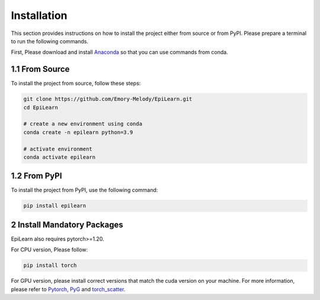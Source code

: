 Installation
============

This section provides instructions on how to install the project either from source or from PyPI. Please prepare a terminal to run the following commands.

First, Please download and install `Anaconda <https://www.anaconda.com/download/success>`_ so that you can use commands from conda.

1.1 From Source
-----------------

To install the project from source, follow these steps:

.. code-block:: bash

   git clone https://github.com/Emory-Melody/EpiLearn.git
   cd EpiLearn

   # create a new environment using conda
   conda create -n epilearn python=3.9

   # activate environment
   conda activate epilearn

1.2 From PyPI
--------------

To install the project from PyPI, use the following command:

.. code-block:: bash

   pip install epilearn


2 Install Mandatory Packages
-------------------------------------

EpiLearn also requires pytorch>=1.20. 

For CPU version, Please follow:

.. code-block:: bash

   pip install torch


For GPU version, please install correct versions that match the cuda version on your machine.
For more information, please refer to `Pytorch <https://pytorch.org/>`_, `PyG <https://pytorch-geometric.readthedocs.io/en/latest/install/installation.html>`_ and `torch_scatter <https://pytorch-geometric.com/whl/torch-1.5.0.html>`_.
